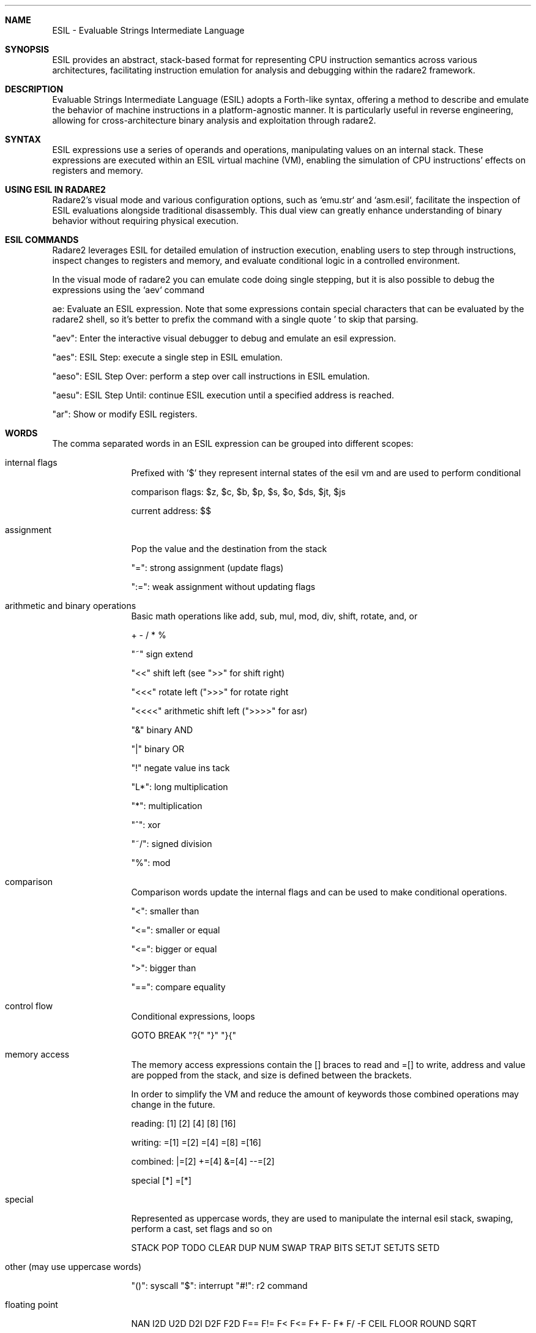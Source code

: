 .Dd Mar 16, 2024
.Dt ESIL 7
.Sh NAME
ESIL - Evaluable Strings Intermediate Language
.Sh SYNOPSIS
ESIL
provides an abstract, stack-based format for representing CPU instruction semantics across various architectures, facilitating instruction emulation for analysis and debugging within the radare2 framework.
.Sh DESCRIPTION
Evaluable Strings Intermediate Language (ESIL) adopts a Forth-like syntax, offering a method to describe and emulate the behavior of machine instructions in a platform-agnostic manner. It is particularly useful in reverse engineering, allowing for cross-architecture binary analysis and exploitation through radare2.
.Sh SYNTAX
ESIL expressions use a series of operands and operations, manipulating values on an internal stack. These expressions are executed within an ESIL virtual machine (VM), enabling the simulation of CPU instructions' effects on registers and memory.
.Sh USING ESIL IN RADARE2
Radare2's visual mode and various configuration options, such as `emu.str` and `asm.esil`, facilitate the inspection of ESIL evaluations alongside traditional disassembly. This dual view can greatly enhance understanding of binary behavior without requiring physical execution.
.Sh "ESIL COMMANDS"
Radare2 leverages ESIL for detailed emulation of instruction execution, enabling users to step through instructions, inspect changes to registers and memory, and evaluate conditional logic in a controlled environment.
.Pp
In the visual mode of radare2 you can emulate code doing single stepping, but it is also possible to debug the expressions using the `aev` command
.Pp
ae:
Evaluate an ESIL expression. Note that some expressions contain special characters that can be evaluated by the radare2 shell, so it's better to prefix the command with a single quote ' to skip that parsing.
.Pp
"aev":
Enter the interactive visual debugger to debug and emulate an esil expression.
.Pp
"aes":
ESIL Step: execute a single step in ESIL emulation.
.Pp
"aeso":
ESIL Step Over: perform a step over call instructions in ESIL emulation.
.Pp
"aesu":
ESIL Step Until: continue ESIL execution until a specified address is reached.
.Pp
"ar":
Show or modify ESIL registers.
.Sh WORDS
The comma separated words in an ESIL expression can be grouped into different scopes:
.Bl -tag -width Fl
.It internal flags
Prefixed with '$' they represent internal states of the esil vm and are used to perform conditional
.Pp
comparison flags: $z, $c, $b, $p, $s, $o, $ds, $jt, $js
.Pp
current address: $$
.Pp
.It assignment
Pop the value and the destination from the stack
.Pp
"=": strong assignment (update flags)
.Pp
":=": weak assignment without updating flags
.It arithmetic and binary operations
Basic math operations like add, sub, mul, mod, div, shift, rotate, and, or
.Pp
+ - / * % 
.Pp
"~" sign extend
.Pp
"<<" shift left (see ">>" for shift right)
.Pp
"<<<" rotate left (">>>" for rotate right
.Pp
"<<<<" arithmetic shift left (">>>>" for asr)
.Pp
"&" binary AND
.Pp
"|" binary OR
.Pp
"!" negate value ins tack
.Pp
"L*": long multiplication
.Pp
"*": multiplication
.Pp
"^": xor
.Pp
"~/": signed division
.Pp
"%": mod
.It comparison
.Pp
Comparison words update the internal flags and can be used to make conditional operations.
.Pp
"<": smaller than
.Pp
"<=": smaller or equal
.Pp
"<=": bigger or equal
.Pp
">": bigger than
.Pp
"==": compare equality
.It control flow
Conditional expressions, loops
.Pp
GOTO BREAK "?{" "}" "}{"
.It memory access
The memory access expressions contain the [] braces to read and =[] to write, address and value are popped from the stack, and size is defined between the brackets.
.Pp
In order to simplify the VM and reduce the amount of keywords those combined operations may change in the future.
.Pp
reading: [1] [2] [4] [8] [16]
.Pp
writing: =[1] =[2] =[4] =[8] =[16]
.Pp
combined: |=[2] +=[4] &=[4] --=[2]
.Pp
special [*] =[*]
.It special
Represented as uppercase words, they are used to manipulate the internal esil stack, swaping, perform a cast, set flags and so on
.Pp
STACK POP TODO CLEAR DUP NUM SWAP TRAP BITS SETJT SETJTS SETD
.It other (may use uppercase words)
.Pp
"()": syscall
"$": interrupt
"#!": r2 command
.It floating point
.Pp
NAN I2D U2D D2I D2F F2D F== F!= F< F<= F+ F- F* F/ -F CEIL FLOOR ROUND SQRT
.Pp
.Sh BASIC OPERATIONS
Core operations in ESIL are designed to replicate basic CPU instructions' behavior, including arithmetic, logical, and control flow.
.Pp
"="
Assignment: Transfers the value from the right operand to the left operand.
.Pp
"+"
Addition: Adds the two topmost values on the stack, pushing the result.
.Pp
"-"
Subtraction: Subtracts the top value from the second top value on the stack, pushing the result.
.Pp
"*"
Multiplication: Multiplies the two topmost values on the stack, pushing the result.
.Pp
"/"
Division: Divides the second top value by the top value on the stack, pushing the result.
.Pp
"[]"
Memory Access: Represents reading or writing to memory, with operation size being context-dependent.
.Pp
"?{"
Conditional Execution: If the top value of the stack is not zero, execute the following block of instructions.
.Pp
"$"
Special Flags and Operations: Accesses internal VM flags for conditions like carry, zero, and overflow or performs special operations like system calls.
.Pp
"<<", ">>"
Bit Shifts: Performs bitwise shift left or right operations.
.Pp
"&", "|", "^"
Bitwise Operations: Executes AND, OR, XOR on the two topmost stack values.
.Pp
"!"
Logical NOT: Inverts the top value on the stack.
.Sh INTERNAL FLAGS AND COMPARISONS
ESIL uses internal flags to represent the outcome of operations, similar to how CPU flags work. These flags enable conditional execution and comparisons within the ESIL VM.
.Pp
"$z"
Zero Flag: Set if the result of an operation is zero. Used to perform equality checks.
.Pp
"$c"
Carry Flag: Set if an operation results in a carry out of the most significant bit. Useful for unsigned arithmetic operations.
.Pp
"$s"
Sign Flag: Set if the result of an operation is negative, indicating the sign in signed arithmetic.
.Pp
"$o"
Overflow Flag: Set if an arithmetic operation produces a result too large for the destination register, indicating overflow in signed arithmetic.
.Pp
"$p"
Parity Flag: Set if the number of set bits in the operation result is even. Rarely used in high-level analysis.

Flags are often used following comparison or arithmetic operations to guide conditional jumps and other control flow decisions, mimicking the behavior of physical CPUs.

.Sh EXPRESSION EXAMPLES
.Pp
Compares EAX and EBX, setting the zero flag (zf) in ESIL if they are equal.
  cmp eax, ebx -> ebx,eax,==,$z,zf,:="
.Pp
Adds 1 to EAX, demonstrating basic arithmetic.
  add eax, 1 -> 1,eax,+=
.Pp
Jumps to the label if the zero flag (zf) is set, illustrating conditional execution based on comparison results.
  jz .label -> zf,?{,.label,eip,=,}
.Pp
.Sh R2WARS
Code-wars like game implemented on top of ESIL, this is the implementation used in the r2con conference.
.Pp
https://github.com/radareorg/r2wars
.Sh "SEE ALSO"
.Xr radare2(1),
.Sh WWW
.Pp
https://www.radare.org/
.Sh AUTHORS
.Pp
pancake <pancake@nopcode.org>
